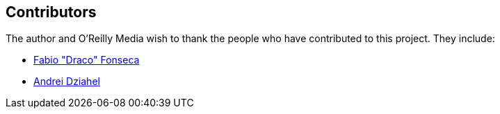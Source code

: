 [[contributors]]
== Contributors

The author and O'Reilly Media wish to thank the people who have contributed to this project. They include:

* https://github.com/draconar[Fabio "Draco" Fonseca]
* https://github.com/develop7[Andrei Dziahel]